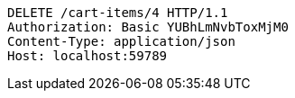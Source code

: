 [source,http,options="nowrap"]
----
DELETE /cart-items/4 HTTP/1.1
Authorization: Basic YUBhLmNvbToxMjM0
Content-Type: application/json
Host: localhost:59789

----